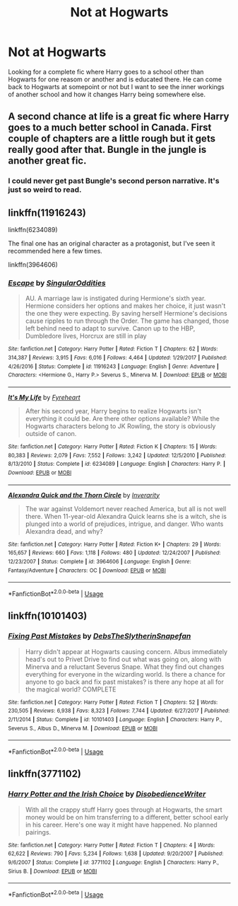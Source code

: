 #+TITLE: Not at Hogwarts

* Not at Hogwarts
:PROPERTIES:
:Author: jasoneill23
:Score: 15
:DateUnix: 1575446030.0
:DateShort: 2019-Dec-04
:FlairText: Request
:END:
Looking for a complete fic where Harry goes to a school other than Hogwarts for one reasom or another and is educated there. He can come back to Hogwarts at somepoint or not but I want to see the inner workings of another school and how it changes Harry being somewhere else.


** A second chance at life is a great fic where Harry goes to a much better school in Canada. First couple of chapters are a little rough but it gets really good after that. Bungle in the jungle is another great fic.
:PROPERTIES:
:Author: nounusednames
:Score: 3
:DateUnix: 1575468014.0
:DateShort: 2019-Dec-04
:END:

*** I could never get past Bungle's second person narrative. It's just so weird to read.
:PROPERTIES:
:Author: machjacob51141
:Score: 1
:DateUnix: 1575585149.0
:DateShort: 2019-Dec-06
:END:


** linkffn(11916243)

linkffn(6234089)

The final one has an original character as a protagonist, but I've seen it recommended here a few times.

linkffn(3964606)
:PROPERTIES:
:Author: u-useless
:Score: 2
:DateUnix: 1575449662.0
:DateShort: 2019-Dec-04
:END:

*** [[https://www.fanfiction.net/s/11916243/1/][*/Escape/*]] by [[https://www.fanfiction.net/u/6921337/SingularOddities][/SingularOddities/]]

#+begin_quote
  AU. A marriage law is instigated during Hermione's sixth year. Hermione considers her options and makes her choice, it just wasn't the one they were expecting. By saving herself Hermione's decisions cause ripples to run through the Order. The game has changed, those left behind need to adapt to survive. Canon up to the HBP, Dumbledore lives, Horcrux are still in play
#+end_quote

^{/Site/:} ^{fanfiction.net} ^{*|*} ^{/Category/:} ^{Harry} ^{Potter} ^{*|*} ^{/Rated/:} ^{Fiction} ^{T} ^{*|*} ^{/Chapters/:} ^{62} ^{*|*} ^{/Words/:} ^{314,387} ^{*|*} ^{/Reviews/:} ^{3,915} ^{*|*} ^{/Favs/:} ^{6,016} ^{*|*} ^{/Follows/:} ^{4,464} ^{*|*} ^{/Updated/:} ^{1/29/2017} ^{*|*} ^{/Published/:} ^{4/26/2016} ^{*|*} ^{/Status/:} ^{Complete} ^{*|*} ^{/id/:} ^{11916243} ^{*|*} ^{/Language/:} ^{English} ^{*|*} ^{/Genre/:} ^{Adventure} ^{*|*} ^{/Characters/:} ^{<Hermione} ^{G.,} ^{Harry} ^{P.>} ^{Severus} ^{S.,} ^{Minerva} ^{M.} ^{*|*} ^{/Download/:} ^{[[http://www.ff2ebook.com/old/ffn-bot/index.php?id=11916243&source=ff&filetype=epub][EPUB]]} ^{or} ^{[[http://www.ff2ebook.com/old/ffn-bot/index.php?id=11916243&source=ff&filetype=mobi][MOBI]]}

--------------

[[https://www.fanfiction.net/s/6234089/1/][*/It's My Life/*]] by [[https://www.fanfiction.net/u/1788452/Fyreheart][/Fyreheart/]]

#+begin_quote
  After his second year, Harry begins to realize Hogwarts isn't everything it could be. Are there other options available? While the Hogwarts characters belong to JK Rowling, the story is obviously outside of canon.
#+end_quote

^{/Site/:} ^{fanfiction.net} ^{*|*} ^{/Category/:} ^{Harry} ^{Potter} ^{*|*} ^{/Rated/:} ^{Fiction} ^{K} ^{*|*} ^{/Chapters/:} ^{15} ^{*|*} ^{/Words/:} ^{80,383} ^{*|*} ^{/Reviews/:} ^{2,079} ^{*|*} ^{/Favs/:} ^{7,552} ^{*|*} ^{/Follows/:} ^{3,242} ^{*|*} ^{/Updated/:} ^{12/5/2010} ^{*|*} ^{/Published/:} ^{8/13/2010} ^{*|*} ^{/Status/:} ^{Complete} ^{*|*} ^{/id/:} ^{6234089} ^{*|*} ^{/Language/:} ^{English} ^{*|*} ^{/Characters/:} ^{Harry} ^{P.} ^{*|*} ^{/Download/:} ^{[[http://www.ff2ebook.com/old/ffn-bot/index.php?id=6234089&source=ff&filetype=epub][EPUB]]} ^{or} ^{[[http://www.ff2ebook.com/old/ffn-bot/index.php?id=6234089&source=ff&filetype=mobi][MOBI]]}

--------------

[[https://www.fanfiction.net/s/3964606/1/][*/Alexandra Quick and the Thorn Circle/*]] by [[https://www.fanfiction.net/u/1374917/Inverarity][/Inverarity/]]

#+begin_quote
  The war against Voldemort never reached America, but all is not well there. When 11-year-old Alexandra Quick learns she is a witch, she is plunged into a world of prejudices, intrigue, and danger. Who wants Alexandra dead, and why?
#+end_quote

^{/Site/:} ^{fanfiction.net} ^{*|*} ^{/Category/:} ^{Harry} ^{Potter} ^{*|*} ^{/Rated/:} ^{Fiction} ^{K+} ^{*|*} ^{/Chapters/:} ^{29} ^{*|*} ^{/Words/:} ^{165,657} ^{*|*} ^{/Reviews/:} ^{660} ^{*|*} ^{/Favs/:} ^{1,118} ^{*|*} ^{/Follows/:} ^{480} ^{*|*} ^{/Updated/:} ^{12/24/2007} ^{*|*} ^{/Published/:} ^{12/23/2007} ^{*|*} ^{/Status/:} ^{Complete} ^{*|*} ^{/id/:} ^{3964606} ^{*|*} ^{/Language/:} ^{English} ^{*|*} ^{/Genre/:} ^{Fantasy/Adventure} ^{*|*} ^{/Characters/:} ^{OC} ^{*|*} ^{/Download/:} ^{[[http://www.ff2ebook.com/old/ffn-bot/index.php?id=3964606&source=ff&filetype=epub][EPUB]]} ^{or} ^{[[http://www.ff2ebook.com/old/ffn-bot/index.php?id=3964606&source=ff&filetype=mobi][MOBI]]}

--------------

*FanfictionBot*^{2.0.0-beta} | [[https://github.com/tusing/reddit-ffn-bot/wiki/Usage][Usage]]
:PROPERTIES:
:Author: FanfictionBot
:Score: 1
:DateUnix: 1575449669.0
:DateShort: 2019-Dec-04
:END:


** linkffn(10101403)
:PROPERTIES:
:Author: Diablovia
:Score: 2
:DateUnix: 1575498413.0
:DateShort: 2019-Dec-05
:END:

*** [[https://www.fanfiction.net/s/10101403/1/][*/Fixing Past Mistakes/*]] by [[https://www.fanfiction.net/u/1304480/DebsTheSlytherinSnapefan][/DebsTheSlytherinSnapefan/]]

#+begin_quote
  Harry didn't appear at Hogwarts causing concern. Albus immediately head's out to Privet Drive to find out what was going on, along with Minerva and a reluctant Severus Snape. What they find out changes everything for everyone in the wizarding world. Is there a chance for anyone to go back and fix past mistakes? is there any hope at all for the magical world? COMPLETE
#+end_quote

^{/Site/:} ^{fanfiction.net} ^{*|*} ^{/Category/:} ^{Harry} ^{Potter} ^{*|*} ^{/Rated/:} ^{Fiction} ^{T} ^{*|*} ^{/Chapters/:} ^{52} ^{*|*} ^{/Words/:} ^{230,505} ^{*|*} ^{/Reviews/:} ^{6,938} ^{*|*} ^{/Favs/:} ^{8,323} ^{*|*} ^{/Follows/:} ^{7,744} ^{*|*} ^{/Updated/:} ^{6/27/2017} ^{*|*} ^{/Published/:} ^{2/11/2014} ^{*|*} ^{/Status/:} ^{Complete} ^{*|*} ^{/id/:} ^{10101403} ^{*|*} ^{/Language/:} ^{English} ^{*|*} ^{/Characters/:} ^{Harry} ^{P.,} ^{Severus} ^{S.,} ^{Albus} ^{D.,} ^{Minerva} ^{M.} ^{*|*} ^{/Download/:} ^{[[http://www.ff2ebook.com/old/ffn-bot/index.php?id=10101403&source=ff&filetype=epub][EPUB]]} ^{or} ^{[[http://www.ff2ebook.com/old/ffn-bot/index.php?id=10101403&source=ff&filetype=mobi][MOBI]]}

--------------

*FanfictionBot*^{2.0.0-beta} | [[https://github.com/tusing/reddit-ffn-bot/wiki/Usage][Usage]]
:PROPERTIES:
:Author: FanfictionBot
:Score: 3
:DateUnix: 1575498428.0
:DateShort: 2019-Dec-05
:END:


** linkffn(3771102)
:PROPERTIES:
:Author: Hellrespawn
:Score: 1
:DateUnix: 1575496748.0
:DateShort: 2019-Dec-05
:END:

*** [[https://www.fanfiction.net/s/3771102/1/][*/Harry Potter and the Irish Choice/*]] by [[https://www.fanfiction.net/u/1228238/DisobedienceWriter][/DisobedienceWriter/]]

#+begin_quote
  With all the crappy stuff Harry goes through at Hogwarts, the smart money would be on him transferring to a different, better school early in his career. Here's one way it might have happened. No planned pairings.
#+end_quote

^{/Site/:} ^{fanfiction.net} ^{*|*} ^{/Category/:} ^{Harry} ^{Potter} ^{*|*} ^{/Rated/:} ^{Fiction} ^{T} ^{*|*} ^{/Chapters/:} ^{4} ^{*|*} ^{/Words/:} ^{62,622} ^{*|*} ^{/Reviews/:} ^{790} ^{*|*} ^{/Favs/:} ^{5,234} ^{*|*} ^{/Follows/:} ^{1,638} ^{*|*} ^{/Updated/:} ^{9/20/2007} ^{*|*} ^{/Published/:} ^{9/6/2007} ^{*|*} ^{/Status/:} ^{Complete} ^{*|*} ^{/id/:} ^{3771102} ^{*|*} ^{/Language/:} ^{English} ^{*|*} ^{/Characters/:} ^{Harry} ^{P.,} ^{Sirius} ^{B.} ^{*|*} ^{/Download/:} ^{[[http://www.ff2ebook.com/old/ffn-bot/index.php?id=3771102&source=ff&filetype=epub][EPUB]]} ^{or} ^{[[http://www.ff2ebook.com/old/ffn-bot/index.php?id=3771102&source=ff&filetype=mobi][MOBI]]}

--------------

*FanfictionBot*^{2.0.0-beta} | [[https://github.com/tusing/reddit-ffn-bot/wiki/Usage][Usage]]
:PROPERTIES:
:Author: FanfictionBot
:Score: 2
:DateUnix: 1575496803.0
:DateShort: 2019-Dec-05
:END:
